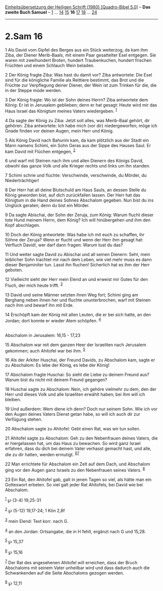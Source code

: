 :PROPERTIES:
:ID:       167da5ff-cbcc-4e72-8e41-15ad11d74cd3
:END:
<<navbar>>
[[../index.html][Einheitsübersetzung der Heiligen Schrift (1980)
[Quadro-Bibel 5.0]]] -- *Das zweite Buch Samuel* --
[[file:2.Sam_1.html][1]] ... [[file:2.Sam_14.html][14]]
[[file:2.Sam_15.html][15]] *16* [[file:2.Sam_17.html][17]]
[[file:2.Sam_18.html][18]] ... [[file:2.Sam_24.html][24]]

--------------

* 2.Sam 16
  :PROPERTIES:
  :CUSTOM_ID: sam-16
  :END:

<<verses>>

<<v1>>
1 Als David vom Gipfel des Berges aus ein Stück weiterzog, da kam ihm
Ziba, der Diener Merib-Baals, mit einem Paar gesattelter Esel entgegen.
Sie waren mit zweihundert Broten, hundert Traubenkuchen, hundert
frischen Früchten und einem Schlauch Wein beladen.

<<v2>>
2 Der König fragte Ziba: Was hast du damit vor? Ziba antwortete: Die
Esel sind für die königliche Familie als Reittiere bestimmt, das Brot
und die Früchte zur Verpflegung deiner Diener, der Wein ist zum Trinken
für die, die in der Steppe müde werden.

<<v3>>
3 Der König fragte: Wo ist der Sohn deines Herrn? Ziba antwortete dem
König: Er ist in Jerusalem geblieben; denn er hat gesagt: Heute wird mir
das Haus Israel das Königtum meines Vaters wiedergeben. ^{[[#fn1][1]]}

<<v4>>
4 Da sagte der König zu Ziba: Jetzt soll alles, was Merib-Baal gehört,
dir gehören. Ziba antwortete: Ich habe mich (vor dir) niedergeworfen;
möge ich Gnade finden vor deinen Augen, mein Herr und König.

<<v5>>
5 Als König David nach Bahurim kam, da kam plötzlich aus der Stadt ein
Mann namens Schimi, ein Sohn Geras aus der Sippe des Hauses Saul. Er kam
David mit Flüchen entgegen, ^{[[#fn2][2]]}

<<v6>>
6 und warf mit Steinen nach ihm und allen Dienern des Königs David,
obwohl das ganze Volk und alle Krieger rechts und links um ihn standen.

<<v7>>
7 Schimi schrie und fluchte: Verschwinde, verschwinde, du Mörder, du
Niederträchtiger!

<<v8>>
8 Der Herr hat all deine Blutschuld am Haus Sauls, an dessen Stelle du
König geworden bist, auf dich zurückfallen lassen. Der Herr hat das
Königtum in die Hand deines Sohnes Abschalom gegeben. Nun bist du ins
Unglück geraten; denn du bist ein Mörder.

<<v9>>
9 Da sagte Abischai, der Sohn der Zeruja, zum König: Warum flucht dieser
tote Hund meinem Herrn, dem König? Ich will hinübergehen und ihm den
Kopf abschlagen.

<<v10>>
10 Doch der König antwortete: Was habe ich mit euch zu schaffen, ihr
Söhne der Zeruja? Wenn er flucht und wenn der Herr ihm gesagt hat:
Verfluch David!, wer darf dann fragen: Warum tust du das?

<<v11>>
11 Und weiter sagte David zu Abischai und all seinen Dienern: Seht, mein
leiblicher Sohn trachtet mir nach dem Leben, wie viel mehr muss es dann
dieser Benjaminiter tun. Lasst ihn fluchen! Sicherlich hat es ihm der
Herr geboten.

<<v12>>
12 Vielleicht sieht der Herr mein Elend an und erweist mir Gutes für den
Fluch, der mich heute trifft. ^{[[#fn3][3]]}

<<v13>>
13 David und seine Männer setzten ihren Weg fort; Schimi ging am
Berghang neben ihnen her und fluchte ununterbrochen, warf mit Steinen
nach ihm und bewarf ihn mit Erde.

<<v14>>
14 Erschöpft kam der König mit allen Leuten, die er bei sich hatte, an
den Jordan; dort konnte er wieder Atem schöpfen. ^{[[#fn4][4]]}\\
\\

<<v15>>
**** Abschalom in Jerusalem: 16,15 - 17,23
     :PROPERTIES:
     :CUSTOM_ID: abschalom-in-jerusalem-1615---1723
     :END:
15 Abschalom war mit dem ganzen Heer der Israeliten nach Jerusalem
gekommen; auch Ahitofel war bei ihm. ^{[[#fn5][5]]}

<<v16>>
16 Als der Arkiter Huschai, der Freund Davids, zu Abschalom kam, sagte
er zu Abschalom: Es lebe der König, es lebe der König!

<<v17>>
17 Abschalom fragte Huschai: So sieht die Liebe zu deinem Freund aus?
Warum bist du nicht mit deinem Freund gegangen?

<<v18>>
18 Huschai sagte zu Abschalom: Nein, ich gehöre vielmehr zu dem, den der
Herr und dieses Volk und alle Israeliten erwählt haben; bei ihm will ich
bleiben.

<<v19>>
19 Und außerdem: Wem diene ich denn? Doch nur seinem Sohn. Wie ich vor
den Augen deines Vaters Dienst getan habe, so will ich auch dir zur
Verfügung stehen.

<<v20>>
20 Abschalom sagte zu Ahitofel: Gebt einen Rat, was wir tun sollen.

<<v21>>
21 Ahitofel sagte zu Abschalom: Geh zu den Nebenfrauen deines Vaters,
die er hiergelassen hat, um das Haus zu bewachen. So wird ganz Israel
erfahren, dass du dich bei deinem Vater verhasst gemacht hast, und alle,
die zu dir halten, werden ermutigt. ^{[[#fn6][6]][[#fn7][7]]}

<<v22>>
22 Man errichtete für Abschalom ein Zelt auf dem Dach, und Abschalom
ging vor den Augen ganz Israels zu den Nebenfrauen seines Vaters.
^{[[#fn8][8]]}

<<v23>>
23 Ein Rat, den Ahitofel gab, galt in jenen Tagen so viel, als hätte man
ein Gotteswort erbeten. So viel galt jeder Rat Ahitofels, bei David wie
bei Abschalom.

^{[[#fnm1][1]]} ℘ (3-4) 19,25-31

^{[[#fnm2][2]]} ℘ (5-12) 19,17-24; 1 Kön 2,8f

^{[[#fnm3][3]]} mein Elend: Text korr. nach G.

^{[[#fnm4][4]]} an den Jordan: Ortsangabe, die in H fehlt, ergänzt nach
G und 15,28.

^{[[#fnm5][5]]} ℘ 15,37

^{[[#fnm6][6]]} ℘ 15,16

^{[[#fnm7][7]]} Der Rat des angesehenen Ahitofel will erreichen, dass
der Bruch Abschaloms mit seinem Vater unheilbar wird und dass dadurch
auch die Schwankenden auf die Seite Abschaloms gezogen werden.

^{[[#fnm8][8]]} ℘ 12,11
